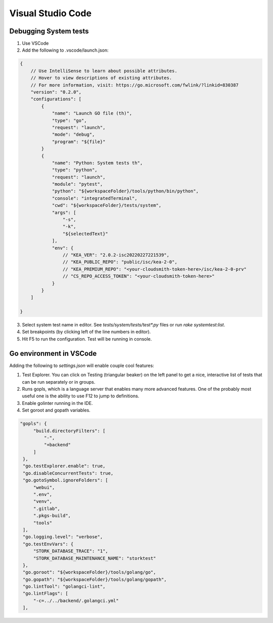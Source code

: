 
Visual Studio Code
******************

Debugging System tests
======================

1. Use VSCode
2. Add the following to .vscode/launch.json:

.. code-block:: json

    {
        // Use IntelliSense to learn about possible attributes.
        // Hover to view descriptions of existing attributes.
        // For more information, visit: https://go.microsoft.com/fwlink/?linkid=830387
        "version": "0.2.0",
        "configurations": [
            {
                "name": "Launch GO file (th)",
                "type": "go",
                "request": "launch",
                "mode": "debug",
                "program": "${file}"
            }
            {
                "name": "Python: System tests th",
                "type": "python",
                "request": "launch",
                "module": "pytest",
                "python": "${workspaceFolder}/tools/python/bin/python",
                "console": "integratedTerminal",
                "cwd": "${workspaceFolder}/tests/system",
                "args": [
                    "-s",
                    "-k",
                    "${selectedText}"
                ],
                "env": {
                    // "KEA_VER": "2.0.2-isc20220227221539",
                    // "KEA_PUBLIC_REPO": "public/isc/kea-2-0",
                    // "KEA_PREMIUM_REPO": "<your-cloudsmith-token-here>/isc/kea-2-0-prv"
                    // "CS_REPO_ACCESS_TOKEN": "<your-cloudsmith-token-here>"
                }
            }
        ]

    }


3. Select system test name in editor. See `tests/system/tests/test*.py` files or
   run `rake systemtest:list`.
4. Set breakpoints (by clicking left of the line numbers in editor).
5. Hit F5 to run the configuration. Test will be running in console.

Go environment in VSCode
========================

Adding the following to `settings.json` will enable couple cool features:

1. Test Explorer. You can click on Testing (triangular beaker) on the left panel
   to get a nice, interactive list of tests that can be run separately or in
   groups.

2. Runs gopls, which is a language server that enables many more advanced
   features. One of the probably most useful one is the ability to use F12 to
   jump to definitions.

3. Enable golinter running in the IDE.

4. Set goroot and gopath variables.


.. code-block:: json

   "gopls": {
        "build.directoryFilters": [
            "-",
            "+backend"
        ]
    },
    "go.testExplorer.enable": true,
    "go.disableConcurrentTests": true,
    "go.gotoSymbol.ignoreFolders": [
        "webui",
        ".env",
        "venv",
        ".gitlab",
        ".pkgs-build",
        "tools"
    ],
    "go.logging.level": "verbose",
    "go.testEnvVars": {
        "STORK_DATABASE_TRACE": "1",
        "STORK_DATABASE_MAINTENANCE_NAME": "storktest"
    },
    "go.goroot": "${workspaceFolder}/tools/golang/go",
    "go.gopath": "${workspaceFolder}/tools/golang/gopath",
    "go.lintTool": "golangci-lint",
    "go.lintFlags": [
        "-c=../../backend/.golangci.yml"
    ],

